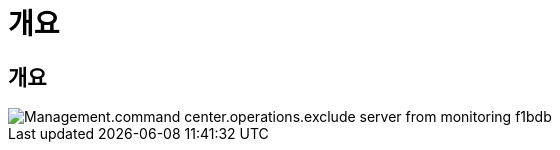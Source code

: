 = 개요




== 개요

image::Management.command_center.operations.exclude_server_from_monitoring-f1bdb.png[Management.command center.operations.exclude server from monitoring f1bdb]
